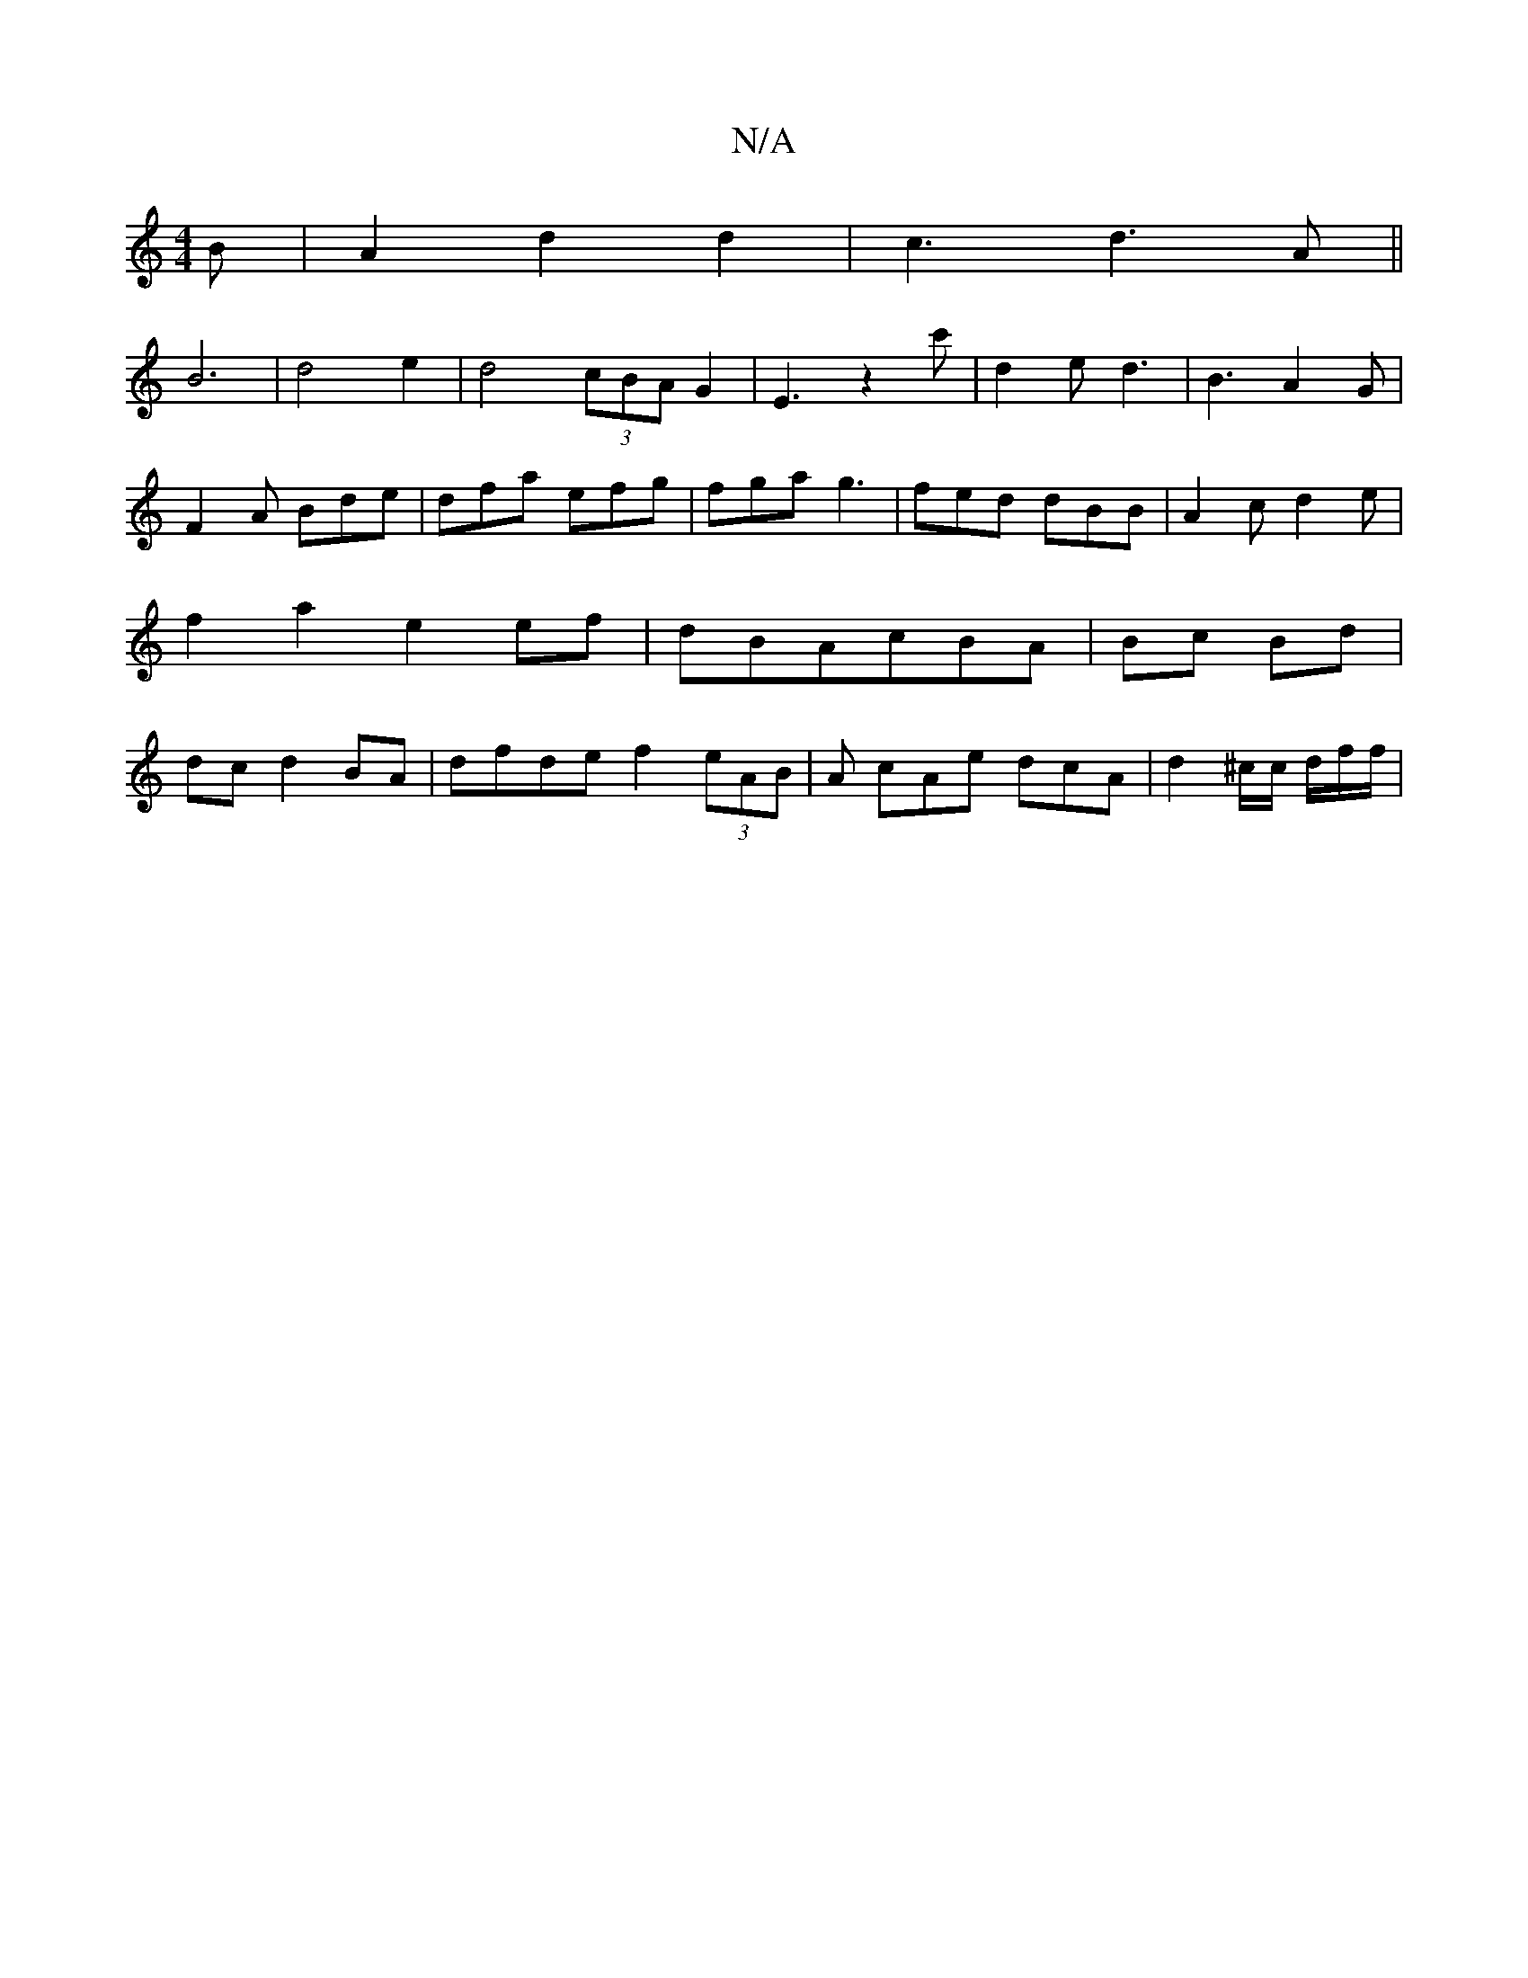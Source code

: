 X:1
T:N/A
M:4/4
R:N/A
K:Cmajor
3 B | A2d2d2|c3d3A||
B6| d4e2 | d4 (3cBA G2|E3z2c' | d2e d3 | B3 A2 G | F2 A Bde | dfa efg|fga g3 | fed dBB | A2c d2e | f2 a2 e2 ef|dBAcBA|Bc Bd|dc d2 BA|dfde f2(3eAB | A cAe dcA | d2 ^c/c/ d/2f/2f/2|